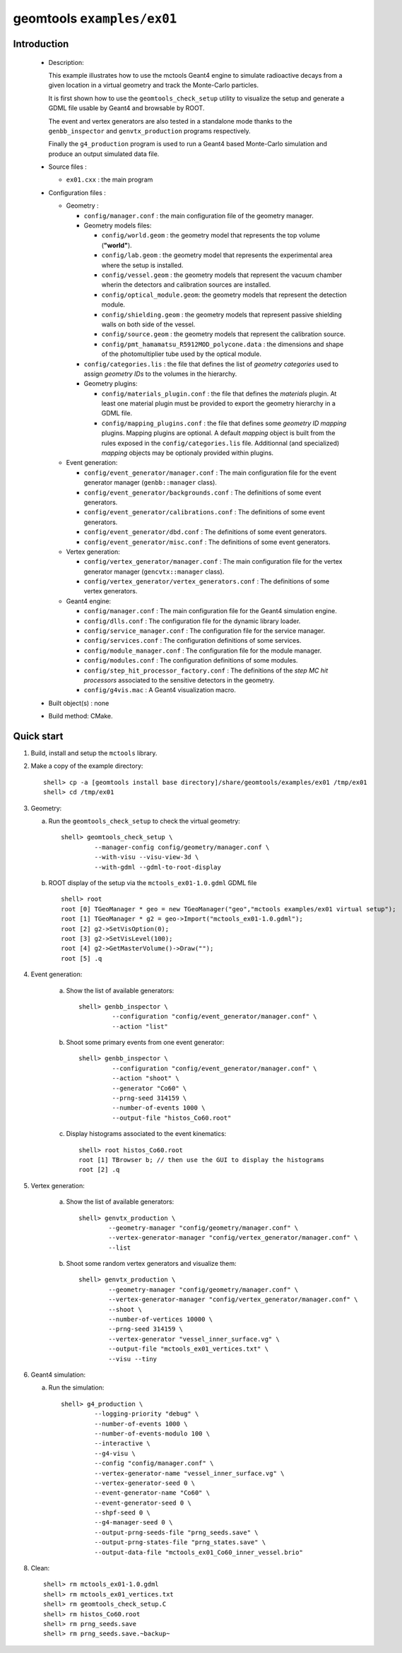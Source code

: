 ======================
geomtools ``examples/ex01``
======================

Introduction
============

 * Description:

   This  example illustrates  how to  use the mctools Geant4 engine to simulate
   radioactive decays from a given location in a virtual geometry and track the
   Monte-Carlo particles.

   It is first shown how to use the ``geomtools_check_setup`` utility
   to visualize the setup and generate a GDML file usable by Geant4
   and browsable by ROOT.

   The event and vertex generators are also tested in a standalone mode
   thanks to the ``genbb_inspector`` and ``genvtx_production`` programs
   respectively.

   Finally the ``g4_production`` program is used to run a Geant4 based
   Monte-Carlo simulation and produce an output simulated data file.

 * Source files :

   * ``ex01.cxx`` : the main program

 * Configuration files :

   * Geometry :

     * ``config/manager.conf`` : the main configuration file of the geometry
       manager.
     * Geometry models files:

       * ``config/world.geom`` : the geometry model that represents
         the top volume (**"world"**).
       * ``config/lab.geom`` : the geometry model that represents the
         experimental area where the setup is installed.
       * ``config/vessel.geom`` : the geometry models that represent the
         vacuum chamber wherin the detectors and calibration sources are
         installed.
       * ``config/optical_module.geom``: the geometry models that represent
         the detection module.
       * ``config/shielding.geom`` : the geometry models that represent
         passive shielding walls on both side of the vessel.
       * ``config/source.geom`` : the geometry models that represent
         the calibration source.
       * ``config/pmt_hamamatsu_R5912MOD_polycone.data`` : the dimensions
         and shape of the photomultiplier tube used by the optical module.

     * ``config/categories.lis`` : the file that defines the
       list of *geometry categories* used to assign *geometry IDs* to the
       volumes in the hierarchy.
     * Geometry plugins:

       * ``config/materials_plugin.conf`` : the file that defines the
         *materials* plugin. At least one material plugin must be provided
         to export the geometry hierarchy in a GDML file.
       * ``config/mapping_plugins.conf`` : the file that defines some
         *geometry ID mapping* plugins. Mapping plugins are optional.
         A default *mapping* object is built from the rules exposed in the
         ``config/categories.lis`` file. Additionnal (and specialized)
         *mapping* objects may be optionaly provided within plugins.

   * Event generation:

     * ``config/event_generator/manager.conf`` : The main configuration file for the event
       generator manager (``genbb::manager`` class).
     * ``config/event_generator/backgrounds.conf`` : The definitions of some event generators.
     * ``config/event_generator/calibrations.conf`` : The definitions of some event generators.
     * ``config/event_generator/dbd.conf`` : The definitions of some event generators.
     * ``config/event_generator/misc.conf`` : The definitions of some event generators.

   * Vertex generation:

     * ``config/vertex_generator/manager.conf`` : The main configuration file for the vertex
       generator manager (``gencvtx::manager`` class).
     * ``config/vertex_generator/vertex_generators.conf`` :  The definitions of some vertex generators.

   * Geant4 engine:

     * ``config/manager.conf`` : The main configuration file for the Geant4 simulation engine.
     * ``config/dlls.conf`` : The configuration file for the dynamic library loader.
     * ``config/service_manager.conf`` : The configuration file for the service manager.
     * ``config/services.conf`` : The configuration definitions of some services.
     * ``config/module_manager.conf`` : The configuration file for the module manager.
     * ``config/modules.conf`` : The configuration definitions of some modules.
     * ``config/step_hit_processor_factory.conf`` : The definitions of the *step MC hit processors*
       associated to the sensitive detectors in the geometry.
     * ``config/g4vis.mac`` : A Geant4 visualization macro.



 * Built object(s) : none

 * Build method: CMake.

Quick start
===========

1. Build, install and setup the ``mctools`` library.
2. Make a copy of the example directory::

      shell> cp -a [geomtools install base directory]/share/geomtools/examples/ex01 /tmp/ex01
      shell> cd /tmp/ex01

3. Geometry:

   a. Run the ``geomtools_check_setup`` to check the virtual geometry::

         shell> geomtools_check_setup \
                  --manager-config config/geometry/manager.conf \
                  --with-visu --visu-view-3d \
                  --with-gdml --gdml-to-root-display

   b. ROOT display of the setup via the ``mctools_ex01-1.0.gdml`` GDML file ::

         shell> root
         root [0] TGeoManager * geo = new TGeoManager("geo","mctools examples/ex01 virtual setup");
         root [1] TGeoManager * g2 = geo->Import("mctools_ex01-1.0.gdml");
         root [2] g2->SetVisOption(0);
         root [3] g2->SetVisLevel(100);
         root [4] g2->GetMasterVolume()->Draw("");
	 root [5] .q

4. Event generation:

    a. Show the list of available generators::

         shell> genbb_inspector \
                  --configuration "config/event_generator/manager.conf" \
                  --action "list"

    b. Shoot some primary events from one event generator::

         shell> genbb_inspector \
                  --configuration "config/event_generator/manager.conf" \
                  --action "shoot" \
                  --generator "Co60" \
                  --prng-seed 314159 \
                  --number-of-events 1000 \
                  --output-file "histos_Co60.root"

    c. Display histograms associated to the event kinematics::

         shell> root histos_Co60.root
         root [1] TBrowser b; // then use the GUI to display the histograms
         root [2] .q


5. Vertex generation:

    a. Show the list of available generators::

         shell> genvtx_production \
	         --geometry-manager "config/geometry/manager.conf" \
                 --vertex-generator-manager "config/vertex_generator/manager.conf" \
		 --list


    b. Shoot some random vertex generators and visualize them::

         shell> genvtx_production \
                 --geometry-manager "config/geometry/manager.conf" \
                 --vertex-generator-manager "config/vertex_generator/manager.conf" \
                 --shoot \
	         --number-of-vertices 10000 \
	         --prng-seed 314159 \
	         --vertex-generator "vessel_inner_surface.vg" \
                 --output-file "mctools_ex01_vertices.txt" \
	         --visu --tiny

6. Geant4 simulation:

   a. Run the simulation::

       shell> g4_production \
                --logging-priority "debug" \
		--number-of-events 1000 \
            	--number-of-events-modulo 100 \
            	--interactive \
		--g4-visu \
            	--config "config/manager.conf" \
		--vertex-generator-name "vessel_inner_surface.vg" \
		--vertex-generator-seed 0 \
		--event-generator-name "Co60" \
		--event-generator-seed 0 \
		--shpf-seed 0 \
		--g4-manager-seed 0 \
                --output-prng-seeds-file "prng_seeds.save" \
                --output-prng-states-file "prng_states.save" \
                --output-data-file "mctools_ex01_Co60_inner_vessel.brio"



8. Clean::

      shell> rm mctools_ex01-1.0.gdml
      shell> rm mctools_ex01_vertices.txt
      shell> rm geomtools_check_setup.C
      shell> rm histos_Co60.root
      shell> rm prng_seeds.save
      shell> rm prng_seeds.save.~backup~



